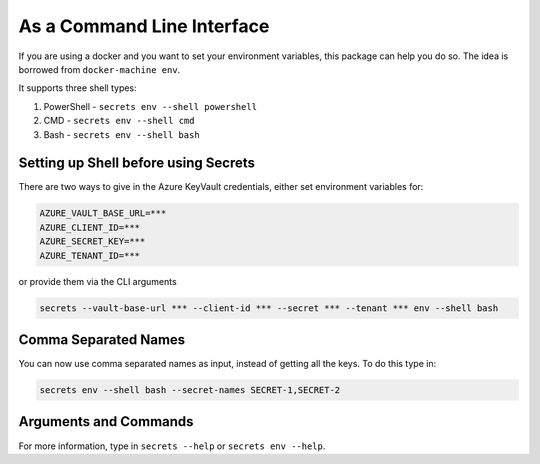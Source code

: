 As a Command Line Interface
===========================

If you are using a docker and you want to set your environment variables, this package can help you do so. The idea is borrowed from ``docker-machine env``.

It supports three shell types:

1. PowerShell - ``secrets env --shell powershell``
2. CMD - ``secrets env --shell cmd``
3. Bash - ``secrets env --shell bash``


Setting up Shell before using Secrets
-------------------------------------

There are two ways to give in the Azure KeyVault credentials, either set environment variables for:

.. code-block::

    AZURE_VAULT_BASE_URL=***
    AZURE_CLIENT_ID=***
    AZURE_SECRET_KEY=***
    AZURE_TENANT_ID=***

or provide them via the CLI arguments

.. code-block::

    secrets --vault-base-url *** --client-id *** --secret *** --tenant *** env --shell bash

Comma Separated Names
---------------------

You can now use comma separated names as input, instead of getting all the keys. To do this type in:

.. code-block::

    secrets env --shell bash --secret-names SECRET-1,SECRET-2

Arguments and Commands
----------------------

For more information, type in ``secrets --help`` or ``secrets env --help``.

.. code-block::
    :caption: secrets --help

    > secrets --help
    Usage: secrets [OPTIONS] COMMAND [ARGS]...

    Options:
      --version              Show version and exit.
      --vault-base-url TEXT  Azure KeyVault base URL. Defaults to None.
      --client-id TEXT       Azure KeyVault client ID.
      --secret TEXT          Azure KeyVault secret.
      --tenant TEXT          Azure tenant ID.
      --help                 Show this message and exit.

    Commands:
      env                    Environment configuration: [powershell, cmd or bash].

.. code-block::
    :caption: secrets env --help

    Usage: secrets env [OPTIONS]

    Environment configuration: [powershell, cmd or bash].

    Options:
      --shell [powershell|cmd|bash]
      --secret-names TEXT            A comma separated names of the secret to use
                                     (without space): NAME-1,NAME-2
      --help                         Show this message and exit.